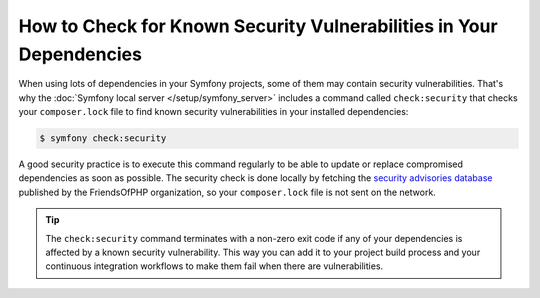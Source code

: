 .. index::
    single: Security; Vulnerability Checker

How to Check for Known Security Vulnerabilities in Your Dependencies
====================================================================

When using lots of dependencies in your Symfony projects, some of them may
contain security vulnerabilities. That's why the :doc:`Symfony local server </setup/symfony_server>`
includes a command called ``check:security`` that checks your ``composer.lock``
file to find known security vulnerabilities in your installed dependencies:

.. code-block:: terminal

    $ symfony check:security

A good security practice is to execute this command regularly to be able to
update or replace compromised dependencies as soon as possible. The security
check is done locally by fetching the `security advisories database`_ published
by the FriendsOfPHP organization, so your ``composer.lock`` file is not sent on
the network.

.. tip::

    The ``check:security`` command terminates with a non-zero exit code if
    any of your dependencies is affected by a known security vulnerability.
    This way you can add it to your project build process and your continuous
    integration workflows to make them fail when there are vulnerabilities.

.. _`security advisories database`: https://github.com/FriendsOfPHP/security-advisories
